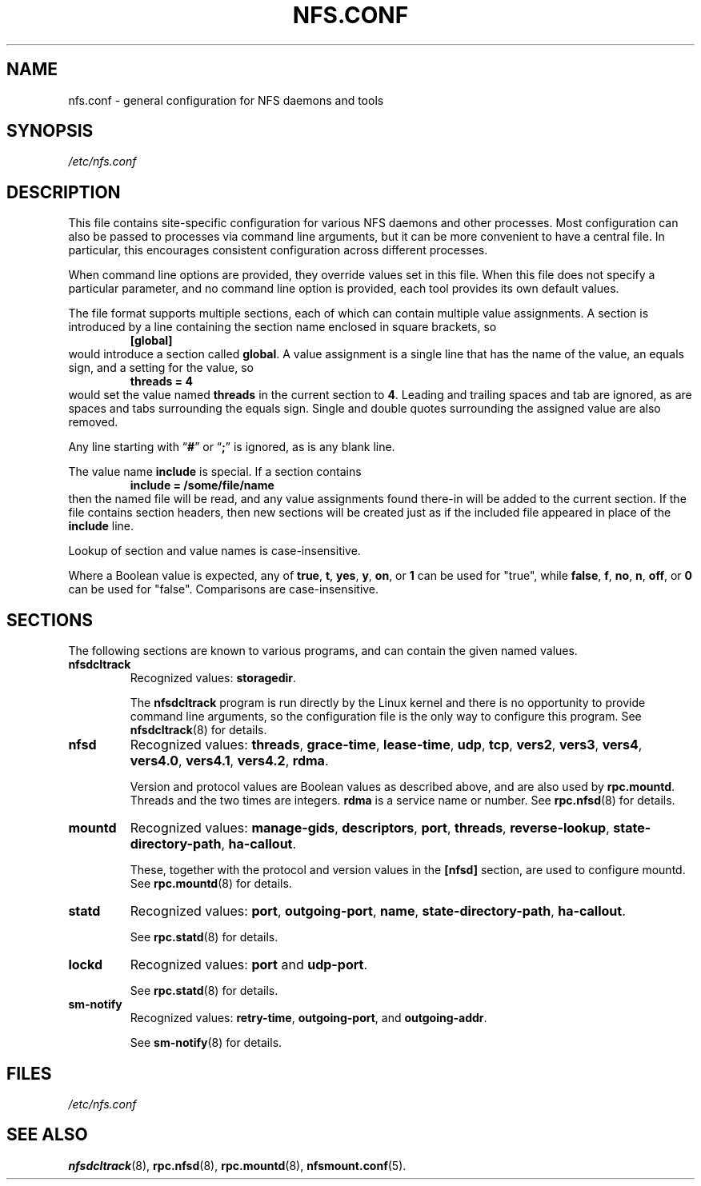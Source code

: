 .TH NFS.CONF 5
.SH NAME
nfs.conf \- general configuration for NFS daemons and tools
.SH SYNOPSIS
.I /etc/nfs.conf
.SH DESCRIPTION
.PP
This file contains site-specific configuration for various NFS daemons
and other processes.  Most configuration can also be passed to
processes via command line arguments, but it can be more convenient to
have a central file.  In particular, this encourages consistent
configuration across different processes.
.PP
When command line options are provided, they override values set in
this file.  When this file does not specify a particular parameter,
and no command line option is provided, each tool provides its own
default values.
.PP
The file format supports multiple sections, each of which can contain
multiple value assignments.  A section is introduced by a line
containing the section name enclosed in square brackets, so
.RS
.B [global]
.RE
would introduce a section called
.BR global .
A value assignment is a single line that has the name of the value, an
equals sign, and a setting for the value, so
.RS
.B threads = 4
.RE
would set the value named
.B threads
in the current section to
.BR 4 .
Leading and trailing spaces and tab
are ignored, as are spaces and tabs surrounding the equals sign.
Single and double quotes surrounding the assigned value are also
removed.
.PP
Any line starting with
.RB \*(lq # \*(rq
or
.RB \*(lq ; \*(rq
is ignored, as is any blank line.
.PP
The value name
.B include
is special.  If a section contains
.RS
.B include = /some/file/name
.RE
then the named file will be read, and any value assignments found
there-in will be added to the current section.  If the file contains
section headers, then new sections will be created just as if the
included file appeared in place of the
.B include
line.
.PP
Lookup of section and value names is case-insensitive.

Where a Boolean value is expected, any of
.BR true ,
.BR t ,
.BR yes ,
.BR y ,
.BR on ", or"
.B 1
can be used for "true", while
.BR false ,
.BR f ,
.BR no ,
.BR n ,
.BR off ", or"
.B 0
can be used for "false".  Comparisons are case-insensitive.

.SH SECTIONS
The following sections are known to various programs, and can contain
the given named values.
.TP
.B nfsdcltrack
Recognized values:
.BR storagedir .

The
.B nfsdcltrack
program is run directly by the Linux kernel and there is no
opportunity to provide command line arguments, so the configuration
file is the only way to configure this program.  See
.BR nfsdcltrack (8)
for details.

.TP
.B nfsd
Recognized values:
.BR threads ,
.BR grace-time ,
.BR lease-time ,
.BR udp ,
.BR tcp ,
.BR vers2 ,
.BR vers3 ,
.BR vers4 ,
.BR vers4.0 ,
.BR vers4.1 ,
.BR vers4.2 ,
.BR rdma .

Version and protocol values are Boolean values as described above,
and are also used by
.BR rpc.mountd .
Threads and the two times are integers.
.B rdma
is a service name or number.  See
.BR rpc.nfsd (8)
for details.

.TP
.B mountd
Recognized values:
.BR manage-gids ,
.BR descriptors ,
.BR port ,
.BR threads ,
.BR reverse-lookup ,
.BR state-directory-path ,
.BR ha-callout .

These, together with the protocol and version values in the
.B [nfsd]
section, are used to configure mountd.  See
.BR rpc.mountd (8)
for details.

.TP
.B statd
Recognized values:
.BR port ,
.BR outgoing-port ,
.BR name ,
.BR state-directory-path ,
.BR ha-callout .

See
.BR rpc.statd (8)
for details.

.TP
.B lockd
Recognized values:
.B port
and
.BR udp-port .

See
.BR rpc.statd (8)
for details.

.TP
.B sm-notify
Recognized values:
.BR retry-time ,
.BR outgoing-port ", and"
.BR outgoing-addr .

See
.BR sm-notify (8)
for details.

.SH FILES
.I /etc/nfs.conf
.SH SEE ALSO
.BR nfsdcltrack (8),
.BR rpc.nfsd (8),
.BR rpc.mountd (8),
.BR nfsmount.conf (5).
